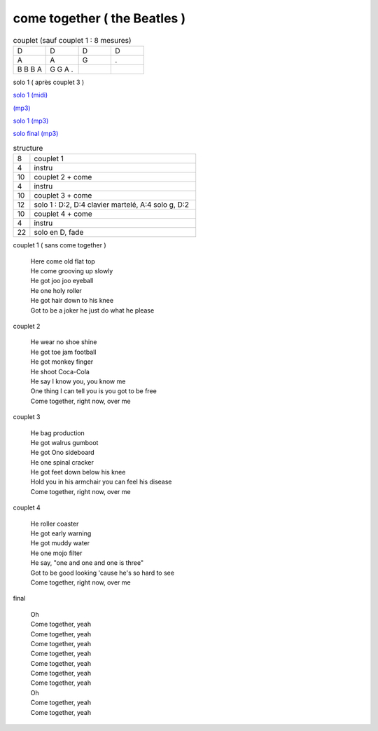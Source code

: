 ================================
come together ( the Beatles )
================================

.. index::
    single: come together - the Beatles
    single: the Beatles ; come together



.. role:: bar1
    :class: bar1

.. role:: bar45
    :class: bar45


.. list-table:: couplet (sauf couplet 1 : 8 mesures)
   :widths: 10 10 10 10
   :header-rows: 0
   :class: grille

   * - D
     - D
     - D
     - D
   * - A
     - A
     - G
     - .
   * - B B B A
     - G G A .
     -
     -


solo 1 ( après couplet 3 )

.. image:: come_together_solo_1.png
       :scale: 10 %
       :alt: alternate text
       :align: center

`solo 1 (midi) <come_together_solo_1.wav>`_


`(mp3) <https://s3-lolo-web.s3.eu-west-1.amazonaws.com/zik/work-mp3/Beatles/come-together/come-together.mp3>`_

`solo 1 (mp3) <https://s3-lolo-web.s3.eu-west-1.amazonaws.com/zik/work-mp3/Beatles/come-together/come-together-solo1.mp3>`_

`solo final (mp3) <https://s3-lolo-web.s3.eu-west-1.amazonaws.com/zik/work-mp3/Beatles/come-together/come-together-solo-final.mp3>`_

.. list-table:: structure
   :widths: 2 20
   :header-rows: 0
   :class: structure

   * -  8
     - couplet 1
   * -  4
     - instru
   * - 10
     - couplet 2 + come
   * - 4
     - instru
   * - 10
     - couplet 3 + come
   * - 12
     -  solo 1 :  D:2, D:4 clavier martelé, A:4 solo g, D:2
   * - 10
     - couplet 4 + come
   * - 4
     - instru
   * - 22
     - solo en D, fade



couplet 1 ( sans come together )

	 | Here come old flat top
	 | He come grooving up slowly
	 | He got joo joo eyeball
	 | He one holy roller
	 | He got hair down to his knee
	 | Got to be a joker he just do what he please

couplet 2

	 | He wear no shoe shine
	 | He got toe jam football
	 | He got monkey finger
	 | He shoot Coca-Cola
	 | He say I know you, you know me
	 | One thing I can tell you is you got to be free
	 | Come together, right now, over me

couplet 3

	 | He bag production
	 | He got walrus gumboot
	 | He got Ono sideboard
	 | He one spinal cracker
	 | He got feet down below his knee
	 | Hold you in his armchair you can feel his disease
	 | Come together, right now, over me

couplet 4

	 | He roller coaster
	 | He got early warning
	 | He got muddy water
	 | He one mojo filter
	 | He say, "one and one and one is three"
	 | Got to be good looking 'cause he's so hard to see
	 | Come together, right now, over me

final

	 | Oh
	 | Come together, yeah
	 | Come together, yeah
	 | Come together, yeah
	 | Come together, yeah
	 | Come together, yeah
	 | Come together, yeah
	 | Come together, yeah
	 | Oh
	 | Come together, yeah
	 | Come together, yeah